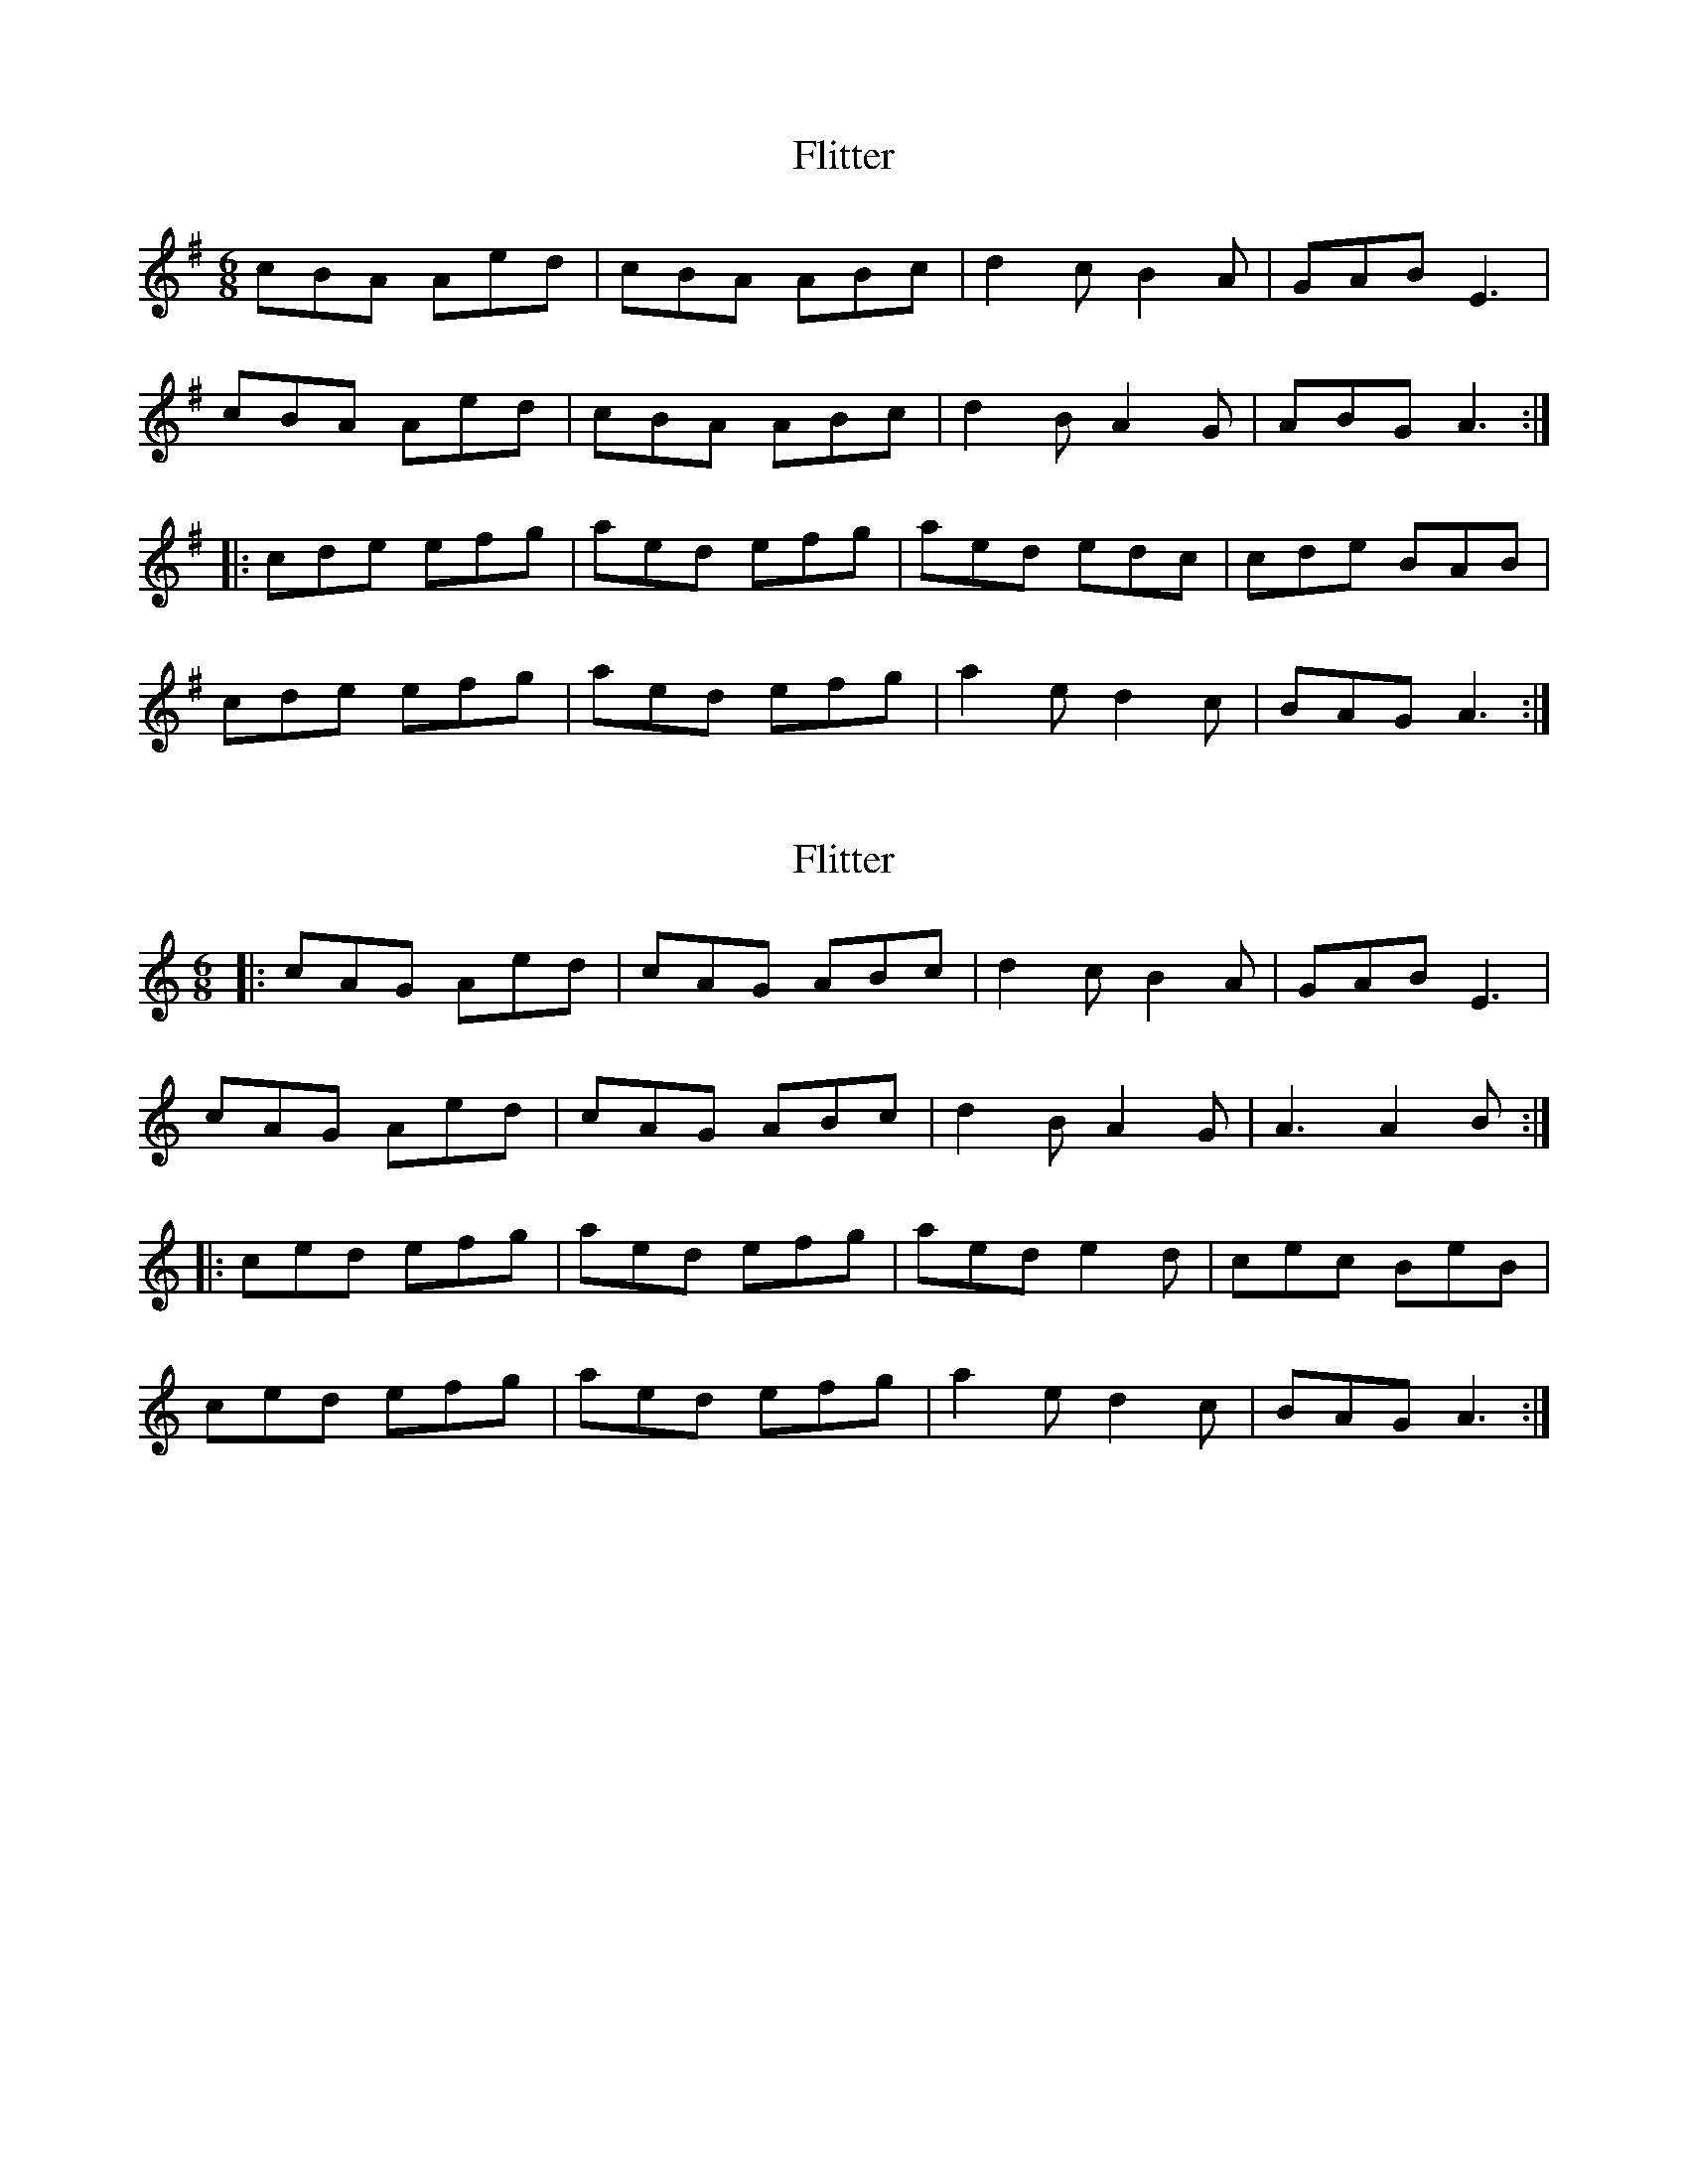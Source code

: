 X: 1
T: Flitter
Z: Magnus FB
S: https://thesession.org/tunes/15532#setting29111
R: jig
M: 6/8
L: 1/8
K: Ador
cBA Aed | cBA ABc | d2c B2A | GAB E3 |
cBA Aed | cBA ABc | d2B A2 G | ABG A3 :|
|: cde efg | aed efg | aed edc | cde BAB |
cde efg | aed efg | a2e d2c | BAG A3 :|
X: 2
T: Flitter
Z: muspc
S: https://thesession.org/tunes/15532#setting29118
R: jig
M: 6/8
L: 1/8
K: Amin
|: cAG Aed | cAG ABc | d2c B2A | GAB E3 |
cAG Aed | cAG ABc | d2B A2G | A3 A2B :|
|: ced efg | aed efg | aed e2d | cec BeB |
ced efg | aed efg | a2e d2c | BAG A3 :|
